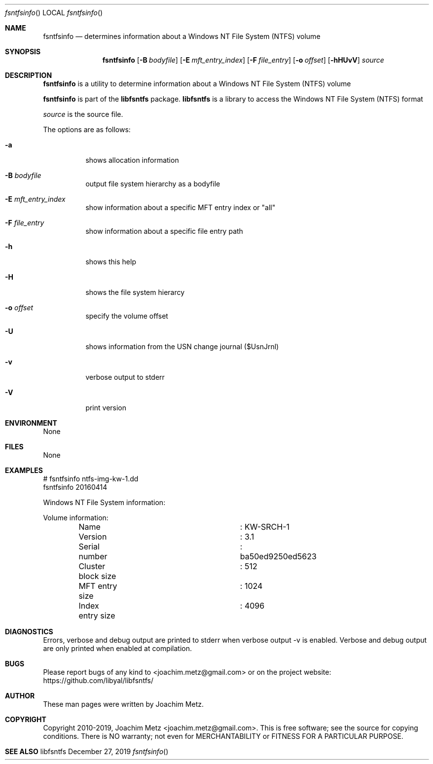 .Dd December 27, 2019
.Dt fsntfsinfo
.Os libfsntfs
.Sh NAME
.Nm fsntfsinfo
.Nd determines information about a Windows NT File System (NTFS) volume
.Sh SYNOPSIS
.Nm fsntfsinfo
.Op Fl B Ar bodyfile
.Op Fl E Ar mft_entry_index
.Op Fl F Ar file_entry
.Op Fl o Ar offset
.Op Fl hHUvV
.Ar source
.Sh DESCRIPTION
.Nm fsntfsinfo
is a utility to determine information about a Windows NT File System (NTFS) volume
.Pp
.Nm fsntfsinfo
is part of the
.Nm libfsntfs
package.
.Nm libfsntfs
is a library to access the Windows NT File System (NTFS) format
.Pp
.Ar source
is the source file.
.Pp
The options are as follows:
.Bl -tag -width Ds
.It Fl a
shows allocation information
.It Fl B Ar bodyfile
output file system hierarchy as a bodyfile
.It Fl E Ar mft_entry_index
show information about a specific MFT entry index or "all"
.It Fl F Ar file_entry
show information about a specific file entry path
.It Fl h
shows this help
.It Fl H
shows the file system hierarcy
.It Fl o Ar offset
specify the volume offset
.It Fl U
shows information from the USN change journal ($UsnJrnl)
.It Fl v
verbose output to stderr
.It Fl V
print version
.El
.Sh ENVIRONMENT
None
.Sh FILES
None
.Sh EXAMPLES
.Bd -literal
# fsntfsinfo ntfs-img-kw-1.dd
fsntfsinfo 20160414
.sp
Windows NT File System information:
.sp
Volume information:
	Name				: KW-SRCH-1
	Version				: 3.1
	Serial number			: ba50ed9250ed5623
	Cluster block size		: 512
	MFT entry size			: 1024
	Index entry size		: 4096
.sp
.Ed
.Sh DIAGNOSTICS
Errors, verbose and debug output are printed to stderr when verbose output \-v is enabled.
Verbose and debug output are only printed when enabled at compilation.
.Sh BUGS
Please report bugs of any kind to <joachim.metz@gmail.com> or on the project website:
https://github.com/libyal/libfsntfs/
.Sh AUTHOR
These man pages were written by Joachim Metz.
.Sh COPYRIGHT
Copyright 2010-2019, Joachim Metz <joachim.metz@gmail.com>.
This is free software; see the source for copying conditions. There is NO warranty; not even for MERCHANTABILITY or FITNESS FOR A PARTICULAR PURPOSE.
.Sh SEE ALSO
